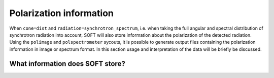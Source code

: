 Polarization information
========================
When ``cone=dist`` and ``radiation=synchrotron_spectrum``, i.e. when taking the full
angular and spectral distribution of synchrotron radiation into account, SOFT will also
store information about the polarization of the detected radiation. Using the ``polimage``
and ``polspectrometer`` sycouts, it is possible to generate output files containing
the polarization information in image or spectrum format. In this section usage and
interpretation of the data will be briefly be discussed.

What information does SOFT store?
--------------------------------
